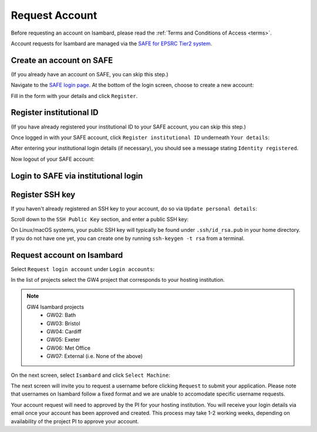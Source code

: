 Request Account
===============

Before requesting an account on Isambard, please read the :ref:`Terms and Conditions of Access <terms>`.

Account requests for Isambard are managed via the `SAFE for EPSRC Tier2 system <https://safe.epcc.ed.ac.uk/>`_.

Create an account on SAFE
-------------------------

(If you already have an account on SAFE, you can skip this step.)

Navigate to the `SAFE login page <https://safe.epcc.ed.ac.uk/>`_.
At the bottom of the login screen, choose to create a new account:

.. image:: https://raw.githubusercontent.com/UoB-HPC/GW4-Isambard/master/docs/images/safe-create-account.png

Fill in the form with your details and click ``Register``.

Register institutional ID
-------------------------

(If you have already registered your institutional ID to your SAFE account, you can skip this step.)

Once logged in with your SAFE account, click ``Register institutional ID`` underneath ``Your details``:

.. image:: https://raw.githubusercontent.com/UoB-HPC/GW4-Isambard/master/docs/images/safe-register-id.png

After entering your institutional login details (if necessary), you should see a message stating ``Identity registered``.

Now logout of your SAFE account:

.. image:: https://raw.githubusercontent.com/UoB-HPC/GW4-Isambard/master/docs/images/safe-logout.png

Login to SAFE via institutional login
-------------------------------------

.. image:: https://raw.githubusercontent.com/UoB-HPC/GW4-Isambard/master/docs/images/safe-institutional-login.png

Register SSH key
----------------

If you haven't already registered an SSH key to your account, do so via ``Update personal details``:

.. image:: https://raw.githubusercontent.com/UoB-HPC/GW4-Isambard/master/docs/images/safe-update-details.png

Scroll down to the ``SSH Public Key`` section, and enter a public SSH key:

.. image:: https://raw.githubusercontent.com/UoB-HPC/GW4-Isambard/master/docs/images/safe-ssh-key.png

On Linux/macOS systems, your public SSH key will typically be found under ``.ssh/id_rsa.pub`` in your home directory.
If you do not have one yet, you can create one by running ``ssh-keygen -t rsa`` from a terminal.

Request account on Isambard
---------------------------

Select ``Request login account`` under ``Login accounts``:

.. image:: https://raw.githubusercontent.com/UoB-HPC/GW4-Isambard/master/docs/images/safe-request-account.png

In the list of projects select the GW4 project that corresponds to your hosting institution.

.. note::
    GW4 Isambard projects
        - GW02: Bath
        - GW03: Bristol
        - GW04: Cardiff
        - GW05: Exeter
        - GW06: Met Office
        - GW07: External (i.e. None of the above)

On the next screen, select ``Isambard`` and click ``Select Machine``:

.. image:: https://raw.githubusercontent.com/UoB-HPC/GW4-Isambard/master/docs/images/safe-isambard-request.png

The next screen will invite you to request a username before clicking ``Request`` to submit your application.
Please note that usernames on Isambard follow a fixed format and we are unable to accomodate specific username requests.

Your account request will need to approved by the PI for your hosting institution.
You will receive your login details via email once your account has been approved and created.
This process may take 1-2 working weeks, depending on availability of the project PI to approve your account.
